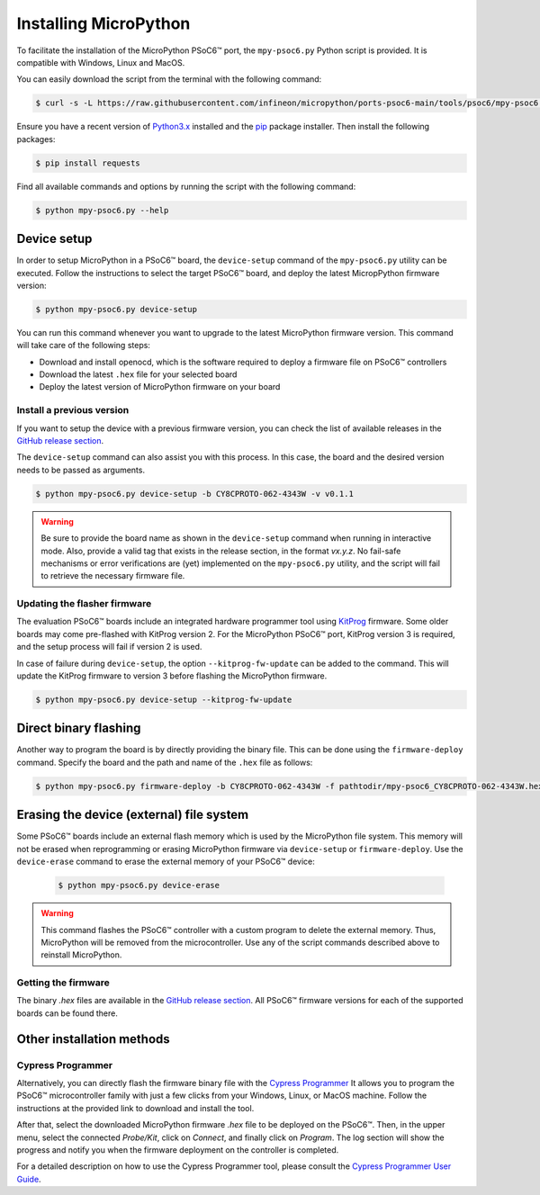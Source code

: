 .. _psoc6_mpy_install:

Installing MicroPython 
======================

To facilitate the installation of the MicroPython PSoC6™ port, the ``mpy-psoc6.py`` Python script is provided. It is compatible with Windows,
Linux and MacOS.

You can easily download the script from the terminal with the following command:

.. code-block:: bash
    
    $ curl -s -L https://raw.githubusercontent.com/infineon/micropython/ports-psoc6-main/tools/psoc6/mpy-psoc6.py > mpy-psoc6.py

Ensure you have a recent version of `Python3.x <https://www.python.org/downloads/>`_  installed and the `pip <https://pip.pypa.io/en/stable/installation/>`_ package installer.
Then install the following packages:

.. code-block:: bash                

    $ pip install requests

Find all available commands and options by running the script with the following command:

.. code-block:: bash
    
    $ python mpy-psoc6.py --help

.. _psoc6_device_setup:

Device setup
-------------

In order to setup MicroPython in a PSoC6™ board, the ``device-setup`` command of the ``mpy-psoc6.py``
utility can be executed. Follow the instructions to select the target PSoC6™ board, and deploy the latest
MicropPython firmware version:

.. code-block:: bash
    
    $ python mpy-psoc6.py device-setup

You can run this command whenever you want to upgrade to the latest MicroPython firmware version.
This command will take care of the following steps:

* Download and install openocd, which is the software required to deploy a firmware file on PSoC6™ controllers
* Download the latest ``.hex`` file for your selected board
* Deploy the latest version of MicroPython firmware on your board

Install a previous version
^^^^^^^^^^^^^^^^^^^^^^^^^^^

If you want to setup the device with a previous firmware version, you can check the list of available releases in the `GitHub release section <https://github.com/infineon/MicroPython/releases>`_. 

The ``device-setup`` command can also assist you with this process. In this case, the board and the desired
version needs to be passed as arguments.

.. code-block:: bash
    
    $ python mpy-psoc6.py device-setup -b CY8CPROTO-062-4343W -v v0.1.1

.. warning::
    
    Be sure to provide the board name as shown in the ``device-setup`` command when running in interactive mode.
    Also, provide a valid tag that exists in the release section, in the format *vx.y.z*.
    No fail-safe mechanisms or error verifications are (yet) implemented on the ``mpy-psoc6.py`` utility, and the script will fail to retrieve the necessary firmware file.

Updating the flasher firmware
^^^^^^^^^^^^^^^^^^^^^^^^^^^^^

The evaluation PSoC6™ boards include an integrated hardware programmer tool using `KitProg <https://www.infineon.com/cms/en/design-support/tools/programming-testing/psoc-programming-solutions/#collapse-703c72c0-50f2-11ec-9758-005056945905-3>`_ firmware. 
Some older boards may come pre-flashed with KitProg version 2. For the MicroPython PSoC6™ port, KitProg version 3 is required, and the setup process will fail if version 2 is used.

In case of failure during ``device-setup``, the option ``--kitprog-fw-update`` can be added to the command. 
This will update the KitProg firmware to version 3 before flashing the MicroPython firmware.

.. code-block:: bash
    
    $ python mpy-psoc6.py device-setup --kitprog-fw-update

Direct binary flashing
----------------------

Another way to program the board is by directly providing the binary file. This can be done using the ``firmware-deploy`` command.
Specify the board and the path and name of the ``.hex`` file as follows:

.. code-block:: bash
    
    $ python mpy-psoc6.py firmware-deploy -b CY8CPROTO-062-4343W -f pathtodir/mpy-psoc6_CY8CPROTO-062-4343W.hex

Erasing the device (external) file system
-----------------------------------------

Some PSoC6™ boards include an external flash memory which is used by the MicroPython file system. This memory will not be erased when
reprogramming or erasing MicroPython firmware via ``device-setup`` or ``firmware-deploy``.
Use the ``device-erase`` command to erase the external memory of your PSoC6™ device:

    .. code-block:: bash
        
        $ python mpy-psoc6.py device-erase 

.. warning::
    
    This command flashes the PSoC6™ controller with a custom program to delete the external memory. Thus, MicroPython will be removed from the
    microcontroller. Use any of the script commands described above to reinstall MicroPython. 

Getting the firmware
^^^^^^^^^^^^^^^^^^^^

The binary *.hex* files are available in the `GitHub release section <https://github.com/infineon/MicroPython/releases>`_. 
All PSoC6™ firmware versions for each of the supported boards can be found there. 


    .. image:: img/gh-releases.png
        :alt: GitHub MicroPython Releases
        :width: 520px


Other installation methods
--------------------------

Cypress Programmer
^^^^^^^^^^^^^^^^^^

Alternatively, you can directly flash the firmware binary file with the `Cypress Programmer
<https://softwaretools.infineon.com/tools/com.ifx.tb.tool.cypressprogrammer>`_ 
It allows you to program the PSoC6™ microcontroller family with just a few clicks from your Windows, Linux, or MacOS machine.
Follow the instructions at the provided link to download and install the tool.

After that, select the downloaded MicroPython firmware *.hex* file to be deployed on the PSoC6™. Then, in
the upper menu, select the connected *Probe/Kit*, click on *Connect*, and finally click on *Program*.
The log section will show the progress and notify you when the firmware deployment on the controller is completed.

.. image:: img/cy-programmer.jpg
    :alt: Cypress Programmer GUI
    :width: 520px

For a detailed description on how to use the Cypress Programmer tool, please consult the `Cypress
Programmer User Guide
<https://www.infineon.com/dgdl/Infineon-Infineon_Programmer_4.0_GUI_User_Guide-Software-v01_00-EN.pdf?fileId=8ac78c8c7e7124d1017ed9abca6e365c>`_.


